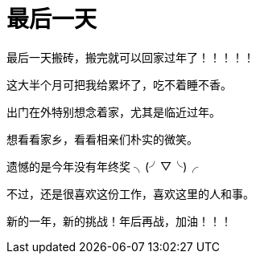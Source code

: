 = 最后一天
:hp-alt-title: the last day
:published_at: 2015-02-13
:hp-tags: last, next, day  
:hp-image: https://raw.githubusercontent.com/senola/pictures/master/background/background1.jpg

最后一天搬砖，搬完就可以回家过年了！！！！！


这大半个月可把我给累坏了，吃不着睡不香。


出门在外特别想念着家，尤其是临近过年。 


想看看家乡，看看相亲们朴实的微笑。


遗憾的是今年没有年终奖  ╮(╯▽╰)╭ 


不过，还是很喜欢这份工作，喜欢这里的人和事。


新的一年，新的挑战！年后再战，加油！！！